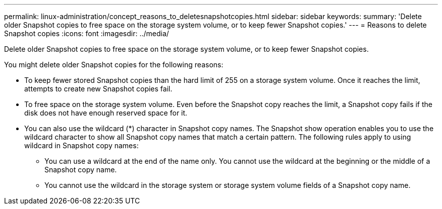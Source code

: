 ---
permalink: linux-administration/concept_reasons_to_deletesnapshotcopies.html
sidebar: sidebar
keywords: 
summary: 'Delete older Snapshot copies to free space on the storage system volume, or to keep fewer Snapshot copies.'
---
= Reasons to delete Snapshot copies
:icons: font
:imagesdir: ../media/

[.lead]
Delete older Snapshot copies to free space on the storage system volume, or to keep fewer Snapshot copies.

You might delete older Snapshot copies for the following reasons:

* To keep fewer stored Snapshot copies than the hard limit of 255 on a storage system volume. Once it reaches the limit, attempts to create new Snapshot copies fail.
* To free space on the storage system volume. Even before the Snapshot copy reaches the limit, a Snapshot copy fails if the disk does not have enough reserved space for it.
* You can also use the wildcard (*) character in Snapshot copy names. The Snapshot show operation enables you to use the wildcard character to show all Snapshot copy names that match a certain pattern. The following rules apply to using wildcard in Snapshot copy names:
 ** You can use a wildcard at the end of the name only. You cannot use the wildcard at the beginning or the middle of a Snapshot copy name.
 ** You cannot use the wildcard in the storage system or storage system volume fields of a Snapshot copy name.
